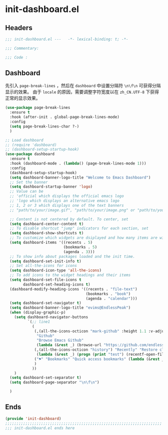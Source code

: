 * init-dashboard.el
:PROPERTIES:
:HEADER-ARGS: :tangle (concat temporary-file-directory "init-dashboard.el") :lexical t
:END:

** Headers
#+begin_src emacs-lisp
  ;;; init-dashboard.el ---   -*- lexical-binding: t; -*-

  ;;; Commentary:

  ;;; Code :
#+end_src

** Dashboard
先引入 =page-break-lines= ，然后在 =dashboard= 中设置分隔符 ~\n\f\n~ 可获得分隔显示的效果。
由于 =locale= 的原因，需要调整字符宽度以在 =zh_CN.UTF-8= 下获得正常的显示效果。
#+begin_src emacs-lisp
  (use-package page-break-lines
    :ensure t
    :hook (after-init . global-page-break-lines-mode)
    :config
    (setq page-break-lines-char ?-)
    )
#+end_src

#+begin_src emacs-lisp
  ;; Load dashboard
  ;; (require 'dashboard)
  ;; (dashboard-setup-startup-hook)
  (use-package dashboard
    :ensure t
    :hook (dashboard-mode . (lambda() (page-break-lines-mode 1)))
    :config
    (dashboard-setup-startup-hook)
    (setq dashboard-banner-logo-title "Welcome to Emacs Dashboard")
    ;; Set the banner
    (setq dashboard-startup-banner 'logo)
    ;; Value can be
    ;; 'official which displays the official emacs logo
    ;; 'logo which displays an alternative emacs logo
    ;; 1, 2 or 3 which displays one of the text banners
    ;; "path/to/your/image.gif", "path/to/your/image.png" or "path/to/your/text.txt" which displays whatever gif/image/text you would prefer

    ;; Content is not centered by default. To center, set
    (setq dashboard-center-content t)
    ;; To disable shortcut "jump" indicators for each section, set
    (setq dashboard-show-shortcuts t)
    ;; To customize which widgets are dsiplayed and how many items are willing to show
    (setq dashboard-items '((recents . 5)
                            (bookmarks . 5)
                            (agenda . 3)))
    ;; To show info about packages loaded and the init time.
    (setq dashboard-set-init-info t)
    ;; Set all-the-icons for icons
    (setq dashboard-icon-type 'all-the-icons)
    ;; To add icons to the widget headings and their items
    (setq dashboard-set-file-icons t
          dashboard-set-heading-icons t)
    (dashboard-modify-heading-icons '((recents . "file-text")
                                      (bookmarks . "book")
                                      (agenda . "calendar")))
    (setq dashboard-set-navigator t)
    (setq dashboard-banner-logo-title "evims@EndlessPeak")
    (when (display-graphic-p)
      (setq dashboard-navigator-buttons
            `(;; line1
              (
               (,(all-the-icons-octicon "mark-github" :height 1.1 :v-adjust 0.0)
                "Github"
                "Browse Emacs Github"
                (lambda (&rest _) (browse-url "https://github.com/endlesspeak/.emacs.d")))
               (,(all-the-icons-octicon "history") "Recently" "Restore closed buffers"
                (lambda (&rest _) (progn (print "test") (recentf-open-files))))
               ("⚑" "Bookmarks" "Quick access bookmarks" (lambda (&rest _) (bookmark-set)))   
               )
              ))
      )
    (setq dashboard-set-separator t)
    (setq dashboard-page-separator "\n\f\n")

    )
#+end_src


** Ends
#+begin_src emacs-lisp
  (provide 'init-dashboard)
  ;;;;;;;;;;;;;;;;;;;;;;;;;;;;;;;;;;;;;;;;;;;;;;;;;;;;;;;;;;;;;;;;;;;;;;
  ;;; init-dashboard.el ends here
#+end_src

